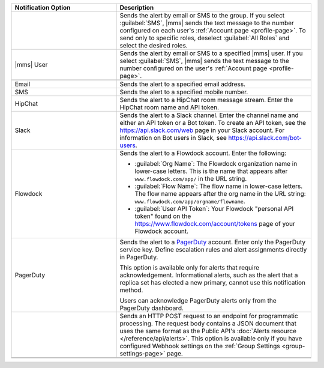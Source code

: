 .. list-table::
   :widths: 35 65
   :header-rows: 1

   * - Notification Option

     - Description

   * - .. only:: cloud

          Group

       .. only:: onprem

          Group *(group or global alerts only)*

     - Sends the alert by email or SMS to the group. If you select
       :guilabel:`SMS`, |mms| sends the text message to the number
       configured on each user's :ref:`Account page <profile-page>`. To
       send only to specific roles, deselect :guilabel:`All Roles` and
       select the desired roles.

   * - |mms| User

     - Sends the alert by email or SMS to a specified |mms| user. If you
       select :guilabel:`SMS`, |mms| sends the text message to the number
       configured on the user's :ref:`Account page <profile-page>`.

   * - .. only:: onprem

          SNMP Host

     - .. only:: onprem

          Specify the hostname that will receive the v2c trap on standard
          port ``162``. The MIB file for SNMP is `available for download here
          <http://downloads.mongodb.com/on-prem-monitoring/MMS-10GEN-MIB.txt>`_.

   * - Email

     - Sends the alert to a specified email address.

   * - SMS

     - Sends the alert to a specified mobile number.

       .. only:: cloud

          |mms| removes all
          punctuation and letters and uses only the digits. If you are
          outside of the United States or Canada, include '011' and the
          country code. For example, for New Zealand enter '01164' before
          the phone number. As an alternative, use a Google Voice number.
          |mms| uses the U.S.-based `Twilio <https://www.twilio.com>`_ to
          send SMS messages.

       .. only:: onprem

          Available only if |onprem| is configured for :ref:`Twilio
          integration <twilio-sms-alert-settings>`.

   * - HipChat

     - Sends the alert to a HipChat room message stream. Enter the HipChat
       room name and API token.

   * - Slack

     - Sends the alert to a Slack channel. Enter the channel name and either an API
       token or a Bot token. To create an API token, see the `<https://api.slack.com/web>`_
       page in your Slack account. For information on Bot users in Slack,
       see `<https://api.slack.com/bot-users>`_.

   * - Flowdock

     - Sends the alert to a Flowdock account. Enter the following:

       - :guilabel:`Org Name`: The Flowdock organization name in
         lower-case letters. This is the name that appears after
         ``www.flowdock.com/app/`` in the URL string.

       - :guilabel:`Flow Name`: The flow name in lower-case letters. The
         flow name appears after the org name in the URL string:
         ``www.flowdock.com/app/orgname/flowname``.

       - :guilabel:`User API Token`: Your Flowdock "personal API token"
         found on the `<https://www.flowdock.com/account/tokens>`_ page of
         your Flowdock account.

   * - PagerDuty

     - Sends the alert to a `PagerDuty
       <http://www.pagerduty.com/?utm_source=mongodb&utm_medium=docs&utm_campaign=partner>`_
       account. Enter only the PagerDuty service key. Define escalation rules
       and alert assignments directly in PagerDuty.

       This option is available only for alerts that require acknowledgement.
       Informational alerts, such as the alert that a replica set has elected
       a new primary, cannot use this notification method.

       Users can acknowledge PagerDuty alerts only from the PagerDuty
       dashboard.

   * - .. only:: cloud

          Webhook

       .. only:: onprem

          Webhook *(group alerts only)*

     - Sends an HTTP POST request to an endpoint for programmatic
       processing. The request body contains a JSON document that uses
       the same format as the Public API's :doc:`Alerts resource
       </reference/api/alerts>`. This option is available only if you
       have configured Webhook settings on the :ref:`Group Settings
       <group-settings-page>` page.

   * - .. only:: onprem

          Administrators *(global or system alerts only)*

     - .. only:: onprem

          Sends the alert to the email address specified in the
          :guilabel:`Admin Email Address` field in the |onprem|
          :doc:`configuration options </reference/configuration>`.

   * - .. only:: onprem

          Global Alerts Summary Email *(global alerts only)*

     - .. only:: onprem

          Sends a summary email of all global alerts to the specified email address.
